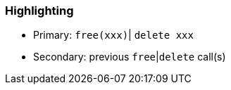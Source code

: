 === Highlighting

* Primary: ``++free(xxx)++``| ``++delete xxx++``
* Secondary: previous ``++free++``|``++delete++`` call(s)


